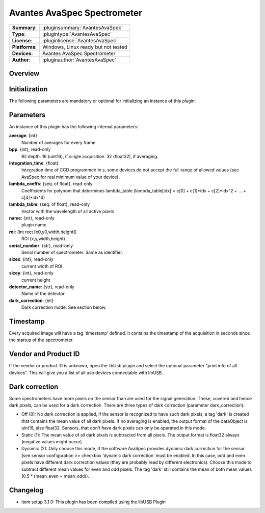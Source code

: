 ================================
 Avantes AvaSpec Spectrometer
================================

=============== ========================================================================================================
**Summary**:    :pluginsummary:`AvantesAvaSpec`
**Type**:       :plugintype:`AvantesAvaSpec`
**License**:    :pluginlicense:`AvantesAvaSpec`
**Platforms**:  Windows, Linux ready but not tested
**Devices**:    Avantes AvaSpec Spectrometer
**Author**:     :pluginauthor:`AvantesAvaSpec`
=============== ========================================================================================================
 
Overview
========

.. pluginsummaryextended::
    :plugin: AvantesAvaSpec

Initialization
==============
  
The following parameters are mandatory or optional for initializing an instance of this plugin:
    
    .. plugininitparams::
        :plugin: AvantesAvaSpec

Parameters
===========

An instance of this plugin has the following internal parameters:

**average**: {int}
    Number of averages for every frame
**bpp**: {int}, read-only
    Bit depth. 16 (uint16), if single acquisition. 32 (float32), if averaging.
**integration_time**: {float}
    Integration time of CCD programmed in s, some devices do not accept the full range of allowed values (see AvaSpec for real minimum value of your device).
**lambda_coeffs**: {seq. of float}, read-only
    Coefficients for polynom that determines lambda_table (lambda_table[idx] = c[0] + c[1]*idx + c[2]*idx^2 + ... + c[4]*idx^4)
**lambda_table**: {seq. of float}, read-only
    Vector with the wavelength of all active pixels
**name**: {str}, read-only
    plugin name
**roi**: {int rect [x0,y0,width,height]}
    ROI (x,y,width,height)
**serial_number**: {str}, read-only
    Serial number of spectrometer. Same as identifier.
**sizex**: {int}, read-only
    current width of ROI
**sizey**: {int}, read-only
    current height
**detector_name**: {str}, read-only
    Name of the detector.
**dark_correction**: {int}
    Dark correction mode. See section below.
    
Timestamp
=========

Every acquired image will have a tag 'timestamp' defined. It contains the timestamp of the acquisition in seconds since the
startup of the spectrometer.

Vendor and Product ID
================

If the vendor or product ID is unknown, open the libUsb plugin and select the optional parameter "print info of all devices". This will give you a list of all usb devices connectable with libUSB.

Dark correction
================

Some spectrometers have more pixels on the sensor than are used for the signal generation. These, covered and hence dark pixels, can be used for a dark
correction. There are three types of dark correction (parameter dark_correction):

* Off (0): No dark correction is applied, if the sensor is recognized to have such dark pixels, a tag 'dark' is created that contains the mean value of all dark pixels. 
  If no averaging is enabled, the output format of the dataObject is uint16, else float32. Sensors, that don't have dark pixels can only be operated in this mode.
* Static (1): The mean value of all dark pixels is subtracted from all pixels. The output format is float32 always (negative values might occur).
* Dynamic (2): Only choose this mode, if the software AvaSpec provides dynamic dark correction for the sensor (see sensor configuration >> checkbox 'dynamic dark correction'
  must be enabled. In this case, odd and even pixels have different dark correction values (they are probably read by different electronics). Choose this mode to
  subtract different mean values for even and odd pixels. The tag 'dark' still contains the mean of both mean values (0.5 * (mean_even + mean_odd)).
  
Changelog
=========

* itom setup 3.1.0: This plugin has been compiled using the libUSB Plugin